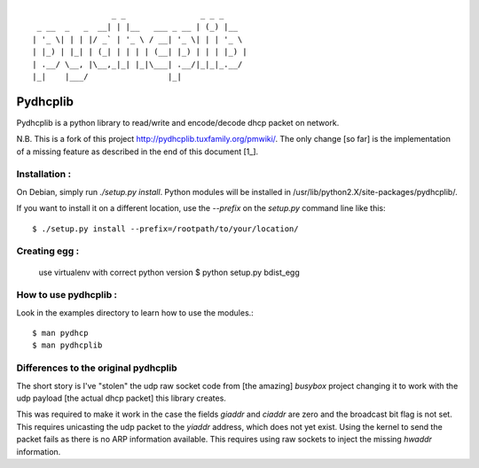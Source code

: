 :: 

                   _ _                _ _ _
   _ __  _   _  __| | |__   ___ _ __ | (_) |__
  | '_ \| | | |/ _` | '_ \ / __| '_ \| | | '_ \
  | |_) | |_| | (_| | | | | (__| |_) | | | |_) |
  | .__/ \__, |\__,_|_| |_|\___| .__/|_|_|_.__/
  |_|    |___/                 |_|


===========
 Pydhcplib
===========

Pydhcplib is a python library to read/write and encode/decode dhcp
packet on network.

N.B. This is a fork of this project http://pydhcplib.tuxfamily.org/pmwiki/. The only change [so far] is the implementation of a missing feature as described in the end of this document [1_].

Installation :
==============

On Debian, simply run `./setup.py install`. Python modules will be
installed in /usr/lib/python2.X/site-packages/pydhcplib/.

If you want to install it on a different location, use the `--prefix`
on the `setup.py` command line like this::

  $ ./setup.py install --prefix=/rootpath/to/your/location/

Creating egg :
==============

  use virtualenv with correct python version
  $ python setup.py bdist_egg

How to use pydhcplib :
======================

Look in the examples directory to learn how to use the modules.::
  
  $ man pydhcp
  $ man pydhcplib

.. 1:

Differences to the original pydhcplib
=====================================

The short story is I've "stolen" the udp raw socket code from [the
amazing] *busybox* project changing it to work with the udp payload
[the actual dhcp packet] this library creates.

This was required to make it work in the case the fields `giaddr` and
`ciaddr` are zero and the broadcast bit flag is not set. This requires
unicasting the udp packet to the `yiaddr` address, which does not yet
exist. Using the kernel to send the packet fails as there is no ARP
information available.  This requires using raw sockets to inject the
missing `hwaddr` information.

